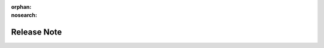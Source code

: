 ..
 Copyright 2021 Graviti. Licensed under MIT License.
 
:orphan:
:nosearch:

##############
 Release Note
##############
